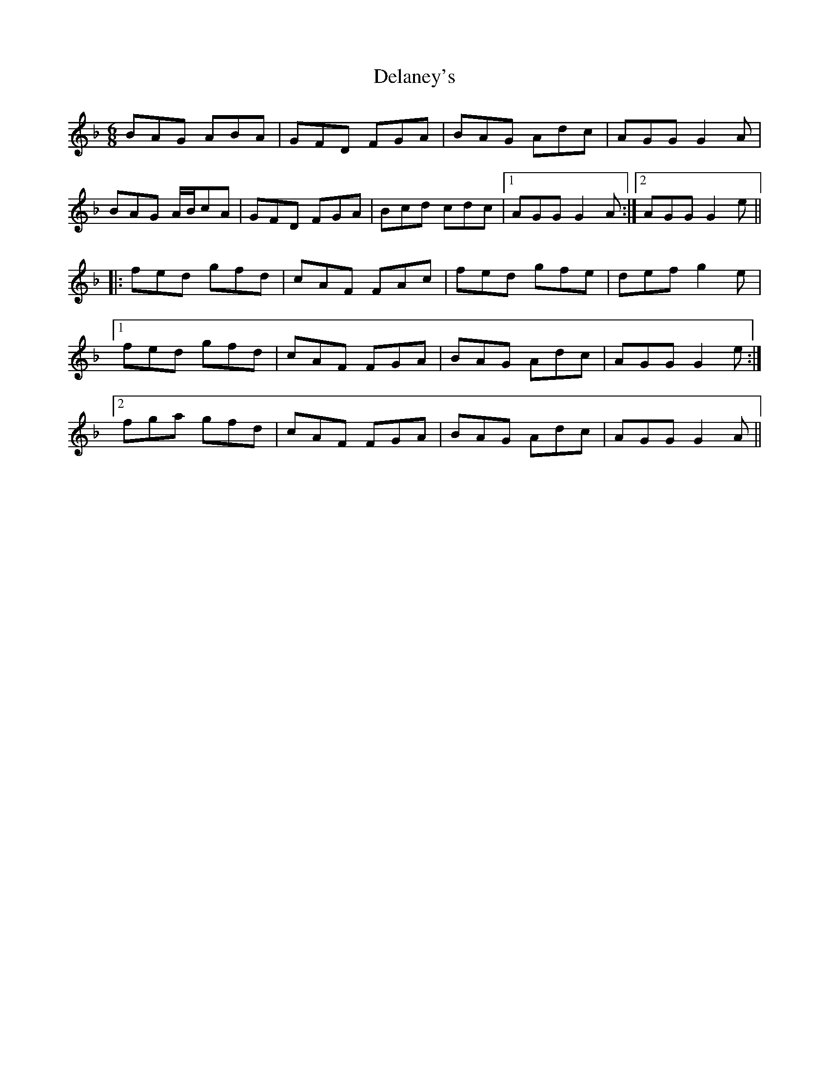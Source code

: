 X: 9750
T: Delaney's
R: jig
M: 6/8
K: Gdorian
BAG ABA|GFD FGA|BAG Adc|AGG G2A|
BAG A/B/cA|GFD FGA|Bcd cdc|1 AGG G2A:|2 AGG G2e||
|:fed gfd|cAF FAc|fed gfe|def g2e|
[1 fed gfd|cAF FGA|BAG Adc|AGG G2e:|
[2 fga gfd|cAF FGA|BAG Adc|AGG G2A||

